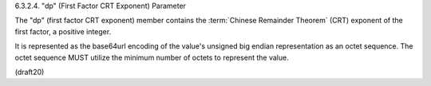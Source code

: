 6.3.2.4. "dp" (First Factor CRT Exponent) Parameter


The "dp" (first factor CRT exponent) member contains 
the :term:`Chinese Remainder Theorem` (CRT) exponent of the first factor, 
a positive integer.  


It is represented as the base64url encoding of the value's
unsigned big endian representation as an octet sequence.  
The octet sequence MUST utilize the minimum number of octets 
to represent the value.

(draft20)
